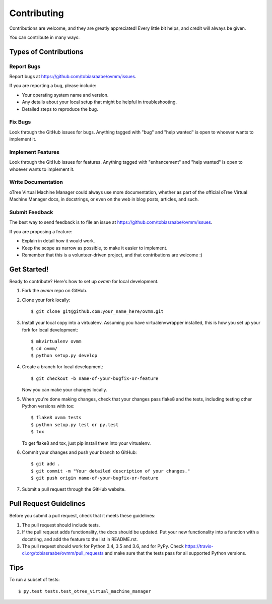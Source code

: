 .. highlight:: shell

============
Contributing
============

Contributions are welcome, and they are greatly appreciated! Every
little bit helps, and credit will always be given.

You can contribute in many ways:

Types of Contributions
----------------------

Report Bugs
~~~~~~~~~~~

Report bugs at https://github.com/tobiasraabe/ovmm/issues.

If you are reporting a bug, please include:

* Your operating system name and version.
* Any details about your local setup that might be helpful in troubleshooting.
* Detailed steps to reproduce the bug.

Fix Bugs
~~~~~~~~

Look through the GitHub issues for bugs. Anything tagged with "bug"
and "help wanted" is open to whoever wants to implement it.

Implement Features
~~~~~~~~~~~~~~~~~~

Look through the GitHub issues for features. Anything tagged with
"enhancement" and "help wanted" is open to whoever wants to implement it.

Write Documentation
~~~~~~~~~~~~~~~~~~~

oTree Virtual Machine Manager could always use more documentation, whether as
part of the official oTree Virtual Machine Manager docs, in docstrings, or
even on the web in blog posts, articles, and such.

Submit Feedback
~~~~~~~~~~~~~~~

The best way to send feedback is to file an issue at
https://github.com/tobiasraabe/ovmm/issues.

If you are proposing a feature:

* Explain in detail how it would work.
* Keep the scope as narrow as possible, to make it easier to implement.
* Remember that this is a volunteer-driven project, and that contributions
  are welcome :)

Get Started!
------------

Ready to contribute? Here's how to set up `ovmm` for local development.

1. Fork the `ovmm` repo on GitHub.
2. Clone your fork locally::

    $ git clone git@github.com:your_name_here/ovmm.git

3. Install your local copy into a virtualenv. Assuming you have
   virtualenvwrapper installed, this is how you set up your fork for local
   development::

    $ mkvirtualenv ovmm
    $ cd ovmm/
    $ python setup.py develop

4. Create a branch for local development::

    $ git checkout -b name-of-your-bugfix-or-feature

   Now you can make your changes locally.

5. When you're done making changes, check that your changes pass flake8 and
   the tests, including testing other Python versions with tox::

    $ flake8 ovmm tests
    $ python setup.py test or py.test
    $ tox

   To get flake8 and tox, just pip install them into your virtualenv.

6. Commit your changes and push your branch to GitHub::

    $ git add .
    $ git commit -m "Your detailed description of your changes."
    $ git push origin name-of-your-bugfix-or-feature

7. Submit a pull request through the GitHub website.

Pull Request Guidelines
-----------------------

Before you submit a pull request, check that it meets these guidelines:

1. The pull request should include tests.
2. If the pull request adds functionality, the docs should be updated. Put
   your new functionality into a function with a docstring, and add the
   feature to the list in README.rst.
3. The pull request should work for Python 3.4, 3.5 and 3.6, and for PyPy.
   Check https://travis-ci.org/tobiasraabe/ovmm/pull_requests
   and make sure that the tests pass for all supported Python versions.

Tips
----

To run a subset of tests::

$ py.test tests.test_otree_virtual_machine_manager

